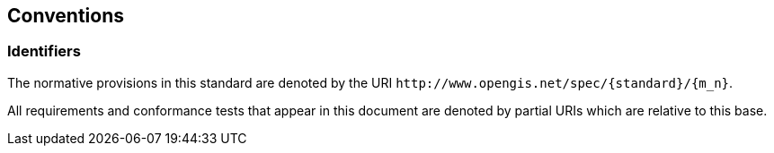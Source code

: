 == Conventions

=== Identifiers

The normative provisions in this standard are denoted by the URI `\http://www.opengis.net/spec/{standard}/{m_n}`.

All requirements and conformance tests that appear in this document are denoted by partial URIs which are relative to this base.
